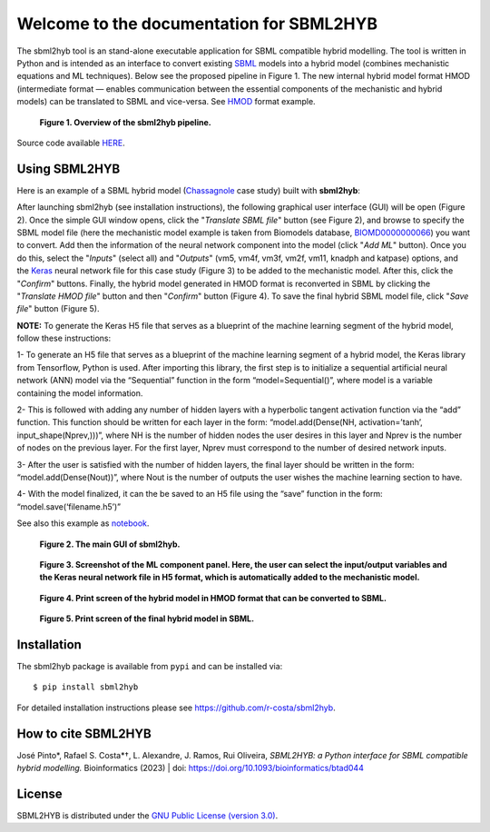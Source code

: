 =======================================================
Welcome to the documentation for SBML2HYB
=======================================================

The sbml2hyb tool is an stand-alone executable application for SBML compatible hybrid modelling. The tool is written in Python and is intended as an interface to convert existing `SBML
<http://www.sbml.org>`_ models into a hybrid model (combines mechanistic equations and ML techniques). Below see the proposed pipeline in Figure 1.
The new internal hybrid model format HMOD (intermediate format — enables communication between the essential components of the mechanistic and hybrid models) can be translated to SBML and vice-versa. See `HMOD
<https://github.com/rs-costa/sbml2hyb/blob/main/models/chassagnole1standard.hmod>`_ format example.

.. figure:: images/Figure1.png
   :alt: Overview of the sbml2hyb pipeline

   **Figure 1. Overview of the sbml2hyb pipeline.**


Source code available `HERE
<https://github.com/r-costa/sbml2hyb>`_.

--------
Using SBML2HYB
--------
Here is an example of a SBML hybrid model (`Chassagnole 
<https://www.ebi.ac.uk/biomodels/BIOMD0000000066#Overview>`_ case study) built with **sbml2hyb**:

After launching sbml2hyb (see installation instructions), the following graphical user interface (GUI) will be open (Figure 2).
Once the simple GUI window opens, click the "*Translate SBML file*" button (see Figure 2), and browse to specify the SBML model file (here the mechanistic model example is taken from Biomodels database, `BIOMD0000000066
<https://www.ebi.ac.uk/biomodels/model/download/BIOMD0000000066.2?filename=BIOMD0000000066_url.xml>`_) you want to convert.
Add then the information of the neural network component into the model (click "*Add ML*" button). Once you do this, select the "*Inputs*" (select all) and "*Outputs*" (vm5, vm4f, vm3f, vm2f, vm11, knadph and katpase) options, and the `Keras <https://github.com/r-costa/sbml2hyb/blob/main/models/Chass_Keras.h5>`_ neural network file for this case study (Figure 3) to be added to the mechanistic model. After this, click the "*Confirm*" buttons. Finally, the hybrid model generated in HMOD format is reconverted in SBML by clicking the "*Translate HMOD file*" button and then "*Confirm*" button (Figure 4). 
To save the final hybrid SBML model file, click "*Save file*" button (Figure 5). 

**NOTE:** To generate the Keras H5 file that serves as a blueprint of the machine learning segment of the hybrid model, follow these instructions:

1- To generate an H5 file that serves as a blueprint of the machine learning segment of a hybrid model, the Keras library from Tensorflow, Python is used. After importing this library, the first step is to initialize a sequential artificial neural network (ANN) model via the “Sequential” function in the form “model=Sequential()”, where model is a variable containing the model information.

2- This is followed with adding any number of hidden layers with a hyperbolic tangent activation function via the “add” function. This function should be written for each layer in the form:
“model.add(Dense(NH, activation=’tanh’, input_shape(Nprev,)))”, where NH is the number of hidden nodes the user desires in this layer and Nprev is the number of nodes on the previous layer. For the first layer, Nprev must correspond to the number of desired network inputs.

3- After the user is satisfied with the number of hidden layers, the final layer should be written in the form: “model.add(Dense(Nout))”, where Nout is the number of outputs the user wishes the machine learning section to have.

4- With the model finalized, it can the be saved to an H5 file using the “save” function in the form: “model.save(‘filename.h5’)”

See also this example as `notebook <https://github.com/rs-costa/sbml2hyb/blob/main/models/keras_H5/create_keras_h5.ipynb>`_.


.. figure:: images/Figure2.png
   :alt: The main GUI of sbml2hyb
   
   **Figure 2. The main GUI of sbml2hyb.**
   
.. figure:: images/Figure3.png
   :alt: Screenshot of the ML component panel. Here, the user can select the input/output variables and the Keras neural network file in H5 format, which is automatically added to the mechanistic model

   **Figure 3. Screenshot of the ML component panel. Here, the user can select the input/output variables and the Keras neural network file in H5 format, which is automatically added to the mechanistic model.**


.. figure:: images/Figure4.png
   :alt: Print screen of the hybrid model in HMOD format that can be converted to SBML

   **Figure 4. Print screen of the hybrid model in HMOD format that can be converted to SBML.**

.. figure:: images/Figure5.png
   :alt: Print screen of the hybrid model in HMOD format that can be converted to SBML

   **Figure 5. Print screen of the final hybrid model in SBML.**
   
--------
Installation
--------
The sbml2hyb package is available from ``pypi`` and can be installed via::

      $ pip install sbml2hyb
      
For detailed installation instructions please see `https://github.com/r-costa/sbml2hyb
<https://github.com/r-costa/sbml2hyb>`_.

--------
How to cite SBML2HYB
--------

José Pinto*, Rafael S. Costa*†, L. Alexandre, J. Ramos, Rui Oliveira, *SBML2HYB: a Python interface for SBML compatible hybrid modelling.* Bioinformatics (2023) | doi: https://doi.org/10.1093/bioinformatics/btad044
 
--------
License
--------

SBML2HYB is distributed under the  `GNU Public License (version 3.0)
<https://www.gnu.org/licenses/gpl-3.0.html>`_.
